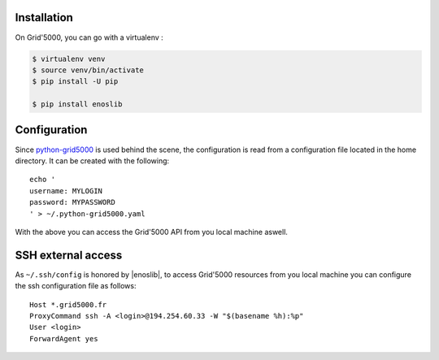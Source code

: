 Installation
------------

On Grid'5000, you can go with a virtualenv :

.. code-block:: bash

    $ virtualenv venv
    $ source venv/bin/activate
    $ pip install -U pip

    $ pip install enoslib


Configuration
-------------

Since `python-grid5000 <https://pypi.org/project/python-grid5000/>`_ is used
behind the scene, the configuration is read from a configuration file located in
the home directory. It can be created with the following:

::

   echo '
   username: MYLOGIN
   password: MYPASSWORD
   ' > ~/.python-grid5000.yaml


With the above you can access the Grid'5000 API from you local machine aswell.


SSH external access
-------------------

As ``~/.ssh/config`` is honored by |enoslib|, to access Grid'5000 resources from you local
machine you can configure the ssh configuration file as follows:

::


   Host *.grid5000.fr
   ProxyCommand ssh -A <login>@194.254.60.33 -W "$(basename %h):%p"
   User <login>
   ForwardAgent yes


